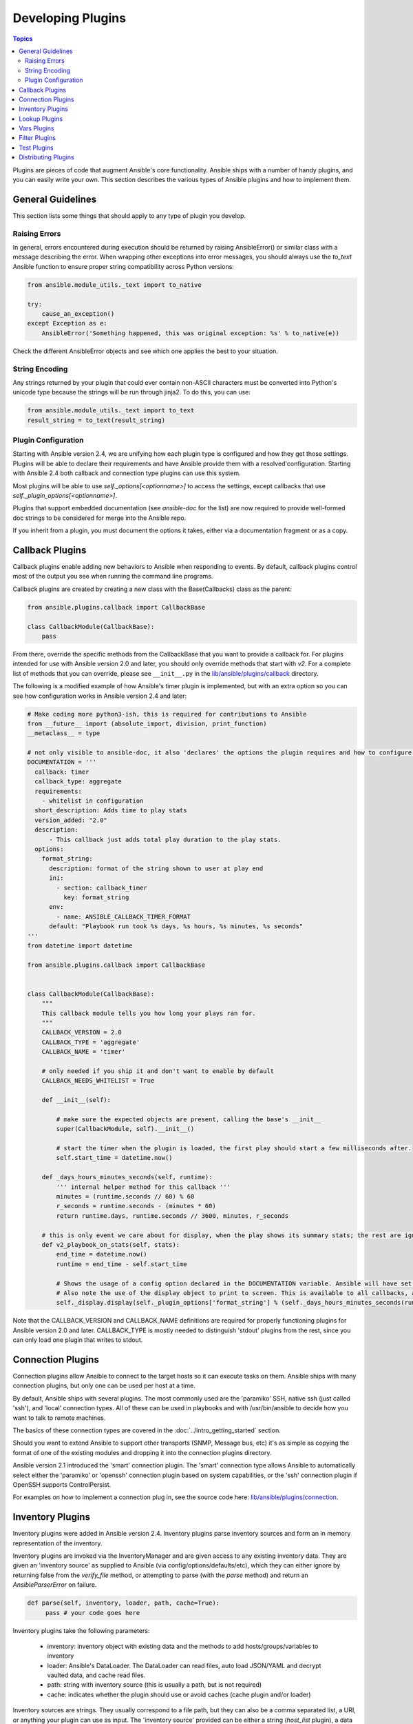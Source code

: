 Developing Plugins
==================

.. contents:: Topics

Plugins are pieces of code that augment Ansible's core functionality. Ansible ships with a number of handy plugins, and you can easily write your own. This section describes the various types of Ansible  plugins and how to implement them.

.. _plugin_guidelines:

General Guidelines
------------------

This section lists some things that should apply to any type of plugin you develop.

Raising Errors
``````````````

In general, errors encountered during execution should be returned by raising AnsibleError() or similar class with a message describing the error. When wrapping other exceptions into error messages, you should always use the `to_text` Ansible function to ensure proper string compatibility across Python versions:

.. code-block:: python

    from ansible.module_utils._text import to_native

    try:
        cause_an_exception()
    except Exception as e:
        AnsibleError('Something happened, this was original exception: %s' % to_native(e))

Check the different AnsibleError objects and see which one applies the best to your situation.

String Encoding
```````````````
Any strings returned by your plugin that could ever contain non-ASCII characters must be converted into Python's unicode type because the strings will be run through jinja2.  To do this, you can use:

.. code-block:: python

    from ansible.module_utils._text import to_text
    result_string = to_text(result_string)

Plugin Configuration
````````````````````

Starting with Ansible version 2.4, we are unifying how each plugin type is configured and how they get those settings.  Plugins will be able to declare their requirements and have Ansible provide them with a resolved'configuration. Starting with Ansible 2.4 both callback and connection type plugins can use this system. 

Most plugins will be able to use  `self._options[<optionname>]` to access the settings, except callbacks that use `self._plugin_options[<optionname>]`.

Plugins that support embedded documentation (see `ansible-doc` for the list) are now required to provide well-formed doc strings to be considered for merge into the Ansible repo.

If you inherit from a plugin, you must document the options it takes, either via a documentation fragment or as a copy.

.. _developing_callbacks:

Callback Plugins
----------------

Callback plugins enable adding new behaviors to Ansible when responding to events. By default, callback plugins control most of the output you see when running the command line programs.

Callback plugins are created by creating a new class with the Base(Callbacks) class as the parent:

.. code-block:: python

  from ansible.plugins.callback import CallbackBase

  class CallbackModule(CallbackBase):
      pass

From there, override the specific methods from the CallbackBase that you want to provide a callback for.
For plugins intended for use with Ansible version 2.0 and later, you should only override methods that start with `v2`.
For a complete list of methods that you can override, please see ``__init__.py`` in the
`lib/ansible/plugins/callback <https://github.com/ansible/ansible/tree/devel/lib/ansible/plugins/callback>`_ directory.


The following is a modified example of how Ansible's timer plugin is implemented,
but with an extra option so you can see how configuration works in Ansible version 2.4 and later:

.. code-block:: python

  # Make coding more python3-ish, this is required for contributions to Ansible
  from __future__ import (absolute_import, division, print_function)
  __metaclass__ = type

  # not only visible to ansible-doc, it also 'declares' the options the plugin requires and how to configure them.
  DOCUMENTATION = '''
    callback: timer
    callback_type: aggregate
    requirements:
      - whitelist in configuration
    short_description: Adds time to play stats
    version_added: "2.0"
    description:
        - This callback just adds total play duration to the play stats.
    options:
      format_string:
        description: format of the string shown to user at play end
        ini:
          - section: callback_timer
            key: format_string
        env:
          - name: ANSIBLE_CALLBACK_TIMER_FORMAT
        default: "Playbook run took %s days, %s hours, %s minutes, %s seconds"
  '''
  from datetime import datetime

  from ansible.plugins.callback import CallbackBase


  class CallbackModule(CallbackBase):
      """
      This callback module tells you how long your plays ran for.
      """
      CALLBACK_VERSION = 2.0
      CALLBACK_TYPE = 'aggregate'
      CALLBACK_NAME = 'timer'

      # only needed if you ship it and don't want to enable by default
      CALLBACK_NEEDS_WHITELIST = True

      def __init__(self):

          # make sure the expected objects are present, calling the base's __init__
          super(CallbackModule, self).__init__()

          # start the timer when the plugin is loaded, the first play should start a few milliseconds after.
          self.start_time = datetime.now()

      def _days_hours_minutes_seconds(self, runtime):
          ''' internal helper method for this callback '''
          minutes = (runtime.seconds // 60) % 60
          r_seconds = runtime.seconds - (minutes * 60)
          return runtime.days, runtime.seconds // 3600, minutes, r_seconds

      # this is only event we care about for display, when the play shows its summary stats; the rest are ignored by the base class
      def v2_playbook_on_stats(self, stats):
          end_time = datetime.now()
          runtime = end_time - self.start_time

          # Shows the usage of a config option declared in the DOCUMENTATION variable. Ansible will have set it when it loads the plugin.
          # Also note the use of the display object to print to screen. This is available to all callbacks, and you should use this over printing yourself
          self._display.display(self._plugin_options['format_string'] % (self._days_hours_minutes_seconds(runtime)))

Note that the CALLBACK_VERSION and CALLBACK_NAME definitions are required for properly functioning plugins for Ansible version 2.0 and later. CALLBACK_TYPE is mostly needed to distinguish 'stdout' plugins from the rest, since you can only load one plugin that writes to stdout.

.. _developing_connection_plugins:

Connection Plugins
------------------

Connection plugins allow Ansible to connect to the target hosts so it can execute tasks on them. Ansible ships with many connection plugins, but only one can be used per host at a time.

By default, Ansible ships with several plugins. The most commonly used are the 'paramiko' SSH, native ssh (just called 'ssh'), and 'local' connection types.  All of these can be used in playbooks and with /usr/bin/ansible to decide how you want to talk to remote machines.  

The basics of these connection types are covered in the :doc:`../intro_getting_started` section.  

Should you want to extend Ansible to support other transports (SNMP, Message bus, etc) it's as simple as copying the format of one of the existing modules and dropping it into the connection plugins directory.  

Ansible version 2.1 introduced the 'smart' connection plugin. The 'smart' connection type allows Ansible to automatically select either the 'paramiko' or 'openssh' connection plugin based on system capabilities, or the 'ssh' connection plugin if OpenSSH supports ControlPersist. 

For examples on how to implement a connection plug in, see the source code here: 
`lib/ansible/plugins/connection <https://github.com/ansible/ansible/tree/devel/lib/ansible/plugins/connection>`_.

.. _developing_inventory_plugins:

Inventory Plugins
-----------------

Inventory plugins were added in Ansible version 2.4. Inventory plugins parse inventory sources and form an in memory representation of the inventory.

Inventory plugins are invoked via the InventoryManager and are given access to any existing inventory data. They are given an 'inventory source' as supplied to Ansible (via config/options/defaults/etc), which they can either ignore
by returning false from the `verify_file` method, or attempting to parse (with the `parse` method) and return an `AnsibleParserError` on failure.

.. code-block:: python

   def parse(self, inventory, loader, path, cache=True):
        pass # your code goes here

Inventory plugins take the following parameters:

 * inventory: inventory object with existing data and the methods to add hosts/groups/variables to inventory
 * loader: Ansible's DataLoader. The DataLoader can read files, auto load JSON/YAML and decrypt vaulted data, and cache read files.
 * path: string with inventory source (this is usually a path, but is not required)
 * cache: indicates whether the plugin should use or avoid caches (cache plugin and/or loader)

Inventory sources are strings. They usually correspond to a file path, but they can also be a comma separated list,
a URI, or anything your plugin can use as input.
The 'inventory source' provided can be either a string (`host_list` plugin), a data file (like consumed by the `yaml` and `ini` plugins), a configuration file (see `virtualbox` and `constructed`) or even a script or executable (the `script` uses those).

When using the 'persistent' cache, inventory plugins can also use the configured cache plugin to store and retrieve data to avoid costly external calls. 

Inventory plugins normally only execute at the start of a run, before playbooks/plays and roles are found,
but they can be 're-executed' via the `meta: refresh_inventory` task, which will clear out the existing inventory and rebuild it.

For examples on how to implement a connection plug in, see the source code here:
`lib/ansible/plugins/inventory <https://github.com/ansible/ansible/tree/devel/lib/ansible/plugins/inventory>`_.

.. _developing_lookup_plugins:

Lookup Plugins
--------------

Lookup plugins are used to pull in data from external data stores. Lookup plugins can be used within playbooks for both looping - playbook language constructs like "with_fileglob" and "with_items" are implemented via lookup plugins - and to return values into a variable or parameter.

Here's a simple lookup plugin implementation - this lookup returns the contents of a text file as a variable:

.. code-block:: python

  # python 3 headers, required if submitting to Ansible
  from __future__ import (absolute_import, division, print_function)
  __metaclass__ = type

  DOCUMENTATION = """
        lookup: file
          author: Daniel Hokka Zakrisson <daniel@hozac.com>
          version_added: "0.9"
          short_description: read file contents
          description:
              - This lookup returns the contents from a file on the Ansible controller's file system.
          options:
            _terms:
              description: path(s) of files to read
              required: True
          notes:
            - if read in variable context, the file can be interpreted as YAML if the content is valid to the parser.
            - this lookup does not understand 'globing' - use the fileglob lookup instead.
  """
  from ansible.errors import AnsibleError, AnsibleParserError
  from ansible.plugins.lookup import LookupBase

  try:
      from __main__ import display
  except ImportError:
      from ansible.utils.display import Display
      display = Display()


  class LookupModule(LookupBase):

      def run(self, terms, variables=None, **kwargs):


          # lookups in general are expected to both take a list as input and output a list
          # this is done so they work with the looping construct `with_`.
          ret = []
          for term in terms:
              display.debug("File lookup term: %s" % term)

              # Find the file in the expected search path, using a class method
              # that implements the 'expected' search path for Ansible plugins.
              lookupfile = self.find_file_in_search_path(variables, 'files', term)

              # Don't use print or your own logging, the display class
              # takes care of it in a unified way.
              display.vvvv(u"File lookup using %s as file" % lookupfile)
              try:
                  if lookupfile:
                      contents, show_data = self._loader._get_file_contents(lookupfile)
                      ret.append(contents.rstrip())
                  else:
                      # Always use ansible error classes to throw 'final' exceptions,
                      # so the Ansible engine will know how to deal with them.
                      # The Parser error indicates invalid options passed
                      raise AnsibleParserError()
              except AnsibleParserError:
                  raise AnsibleError("could not locate file in lookup: %s" % term)

          return ret

The following is an example of how this lookup is called::

  ---
  - hosts: all
    vars:
       contents: "{{ lookup('file', '/etc/foo.txt') }}"

    tasks:

       - debug: msg="the value of foo.txt is {{ contents }} as seen today {{ lookup('pipe', 'date +"%Y-%m-%d"') }}"

For more example lookup plugins, check out the source code for the lookup plugins that are included with Ansible here: `lib/ansible/plugins/lookup <https://github.com/ansible/ansible/tree/devel/lib/ansible/plugins/lookup>`_.

For more usage examples of lookup plugins, see `Using Lookups <http://docs.ansible.com/ansible/playbooks_lookups.html>`_.

.. _developing_vars_plugins:

Vars Plugins
------------

Vars plugins inject additional variable data into Ansible runs that did not come from an inventory source, playbook, or command line. Playbook constructs like 'host_vars' and 'group_vars' work using vars plugins.

Vars plugins were partially implemented in Ansible 2.0 and rewritten to be fully implemented starting with Ansible 2.4.

Older plugins used a `run` method as their main body/work:

.. code-block:: python

    def run(self, name, vault_password=None):
        pass # your code goes here


Ansible 2.0 did not pass passwords to older plugins, so vaults were unavailable.
Most of the work now  happens in the `get_vars` method which is called from the VariableManager when needed.

.. code-block:: python

    def get_vars(self, loader, path, entities):
        pass # your code goes here

The parameters are:

 * loader: Ansible's DataLoader. The DataLoader can read files, auto load JSON/YAML and decrypt vaulted data, and cache read files.
 * path: this is 'directory data' for every inventory source and the current play's playbook directory, so they can search for data in reference to them. `get_vars` will be called at least once per available path.
 * entities: these are host or group names that are pertinent to the variables needed. The plugin will get called once for hosts and again for groups.

This `get vars` method just needs to return a dictionary structure with the variables.

Since Ansible version 2.4, vars plugins only execute as needed when preparing to execute a task. This avoids the costly 'always execute' behavior that occurred during inventory construction in older versions of Ansible.

For implementation examples of vars plugins, check out the source code for the vars plugins that are included with Ansible:
`lib/ansible/plugins/vars <https://github.com/ansible/ansible/tree/devel/lib/ansible/plugins/vars>`_  .


.. _developing_filter_plugins:

Filter Plugins
--------------

Filter plugins are used for manipulating data. They are a feature of Jinja2 and are also available in Jinja2 templates used by the `template` module. As with all plugins, they can be easily extended, but instead of having a file for each one you can have several per file. Most of the filter plugins shipped with Ansible reside in a `core.py`.

See `lib/ansible/plugins/filter <https://github.com/ansible/ansible/tree/devel/lib/ansible/plugins/filter>`_ for details.

.. _developing_test_plugins:

Test Plugins
------------

Test plugins are for verifying data. They are a feature of Jinja2 and are also available in Jinja2 templates used by the `template` module. As with all plugins, they can be easily extended, but instead of having a file for each one you can have several per file. Most of the test plugins shipped with Ansible reside in a `core.py`. These are specially useful in conjunction with some filter plugins like `map` and `select`; they are also available for conditional directives like `when:`.

See `lib/ansible/plugins/test <https://github.com/ansible/ansible/tree/devel/lib/ansible/plugins/test>`_ for details.

.. _distributing_plugins:

Distributing Plugins
--------------------

Plugins are loaded from the library installed path and the configured plugins directory (check your `ansible.cfg`).
The location can vary depending on how you installed Ansible (pip, rpm, deb, etc) or by the OS/Distribution/Packager.
Plugins are automatically loaded when you have one of the following subfolders adjacent to your playbook or inside a role:

    * action_plugins
    * lookup_plugins
    * callback_plugins
    * connection_plugins
    * inventory_plugins
    * filter_plugins
    * strategy_plugins
    * cache_plugins
    * test_plugins
    * shell_plugins
    * vars_plugins


When shipped as part of a role, the plugin will be available as soon as the role is called in the play.

.. seealso::

   :doc:`../modules`
       List of built-in modules
   :doc:`developing_api`
       Learn about the Python API for task execution
   :doc:`developing_inventory`
       Learn about how to develop dynamic inventory sources
   :doc:`developing_modules`
       Learn about how to write Ansible modules
   `Mailing List <http://groups.google.com/group/ansible-devel>`_
       The development mailing list
   `irc.freenode.net <http://irc.freenode.net>`_
       #ansible IRC chat channel
